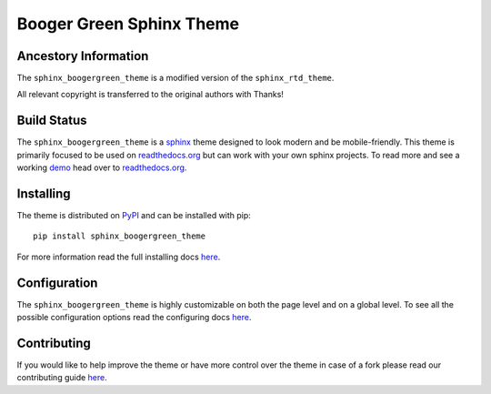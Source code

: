 
**************************
Booger Green Sphinx Theme
**************************

Ancestory Information
======================

The ``sphinx_boogergreen_theme`` is a modified version of the ``sphinx_rtd_theme``.

All relevant copyright is transferred to the original authors with Thanks!

Build Status
=============
.. image:: https://img.shields.io/pypi/v/sphinx_boogergreen_theme.svg
   :target: https://pypi.python.org/pypi/sphinx_boogergreen_theme
   :alt: Pypi Version 
.. image:: https://travis-ci.org/rtfd/sphinx_boogergreen_theme.svg?branch=master
   :target: https://travis-ci.org/rtfd/sphinx_boogergreen_theme
   :alt: Build Status
.. image:: https://img.shields.io/pypi/l/sphinx_boogergreen_theme.svg
   :target: https://pypi.python.org/pypi/sphinx_boogergreen_theme/
   :alt: License
.. image:: https://readthedocs.org/projects/sphinx-rtd-theme/badge/?version=latest
  :target: http://sphinx-rtd-theme.readthedocs.io/en/latest/?badge=latest
  :alt: Documentation Status

The ``sphinx_boogergreen_theme`` is a sphinx_ theme designed to look modern and be mobile-friendly.
This theme is primarily focused to be used on readthedocs.org_ but can work with your
own sphinx projects. To read more and see a working demo_ head over to readthedocs.org_.

.. _sphinx: http://www.sphinx-doc.org
.. _readthedocs.org: http://www.readthedocs.org
.. _demo: https://sphinx-rtd-theme.readthedocs.io/en/latest/


Installing
==========

The theme is distributed on PyPI_ and can be installed with pip::

   pip install sphinx_boogergreen_theme

For more information read the full installing docs
`here <https://sphinx-rtd-theme.readthedocs.io/en/latest/installing.html>`__.

.. _PyPI: https://pypi.python.org/pypi/sphinx_boogergreen_theme


Configuration
=============

The ``sphinx_boogergreen_theme`` is highly customizable on both the page level and on a global level.
To see all the possible configuration options read the configuring docs
`here <https://sphinx-rtd-theme.readthedocs.io/en/latest/configuring.html>`__.


Contributing
============

If you would like to help improve the theme or have more control
over the theme in case of a fork please read our contributing guide
`here <https://sphinx-rtd-theme.readthedocs.io/en/latest/contributing.html>`__.
